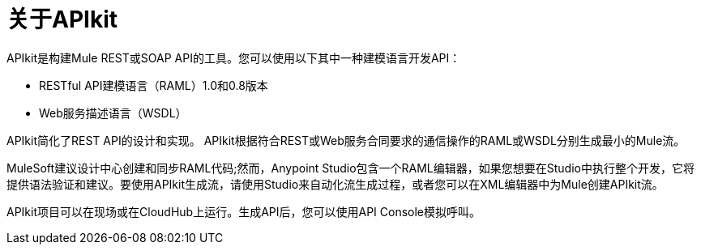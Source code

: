 = 关于APIkit

APIkit是构建Mule REST或SOAP API的工具。您可以使用以下其中一种建模语言开发API：

*  RESTful API建模语言（RAML）1.0和0.8版本
*  Web服务描述语言（WSDL）

APIkit简化了REST API的设计和实现。 APIkit根据符合REST或Web服务合同要求的通信操作的RAML或WSDL分别生成最小的Mule流。

MuleSoft建议设计中心创建和同步RAML代码;然而，Anypoint Studio包含一个RAML编辑器，如果您想要在Studio中执行整个开发，它将提供语法验证和建议。要使用API​​kit生成流，请使用Studio来自动化流生成过程，或者您可以在XML编辑器中为Mule创建APIkit流。

APIkit项目可以在现场或在CloudHub上运行。生成API后，您可以使用API​​ Console模拟呼叫。

